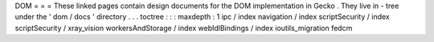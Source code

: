DOM
=
=
=
These
linked
pages
contain
design
documents
for
the
DOM
implementation
in
Gecko
.
They
live
in
-
tree
under
the
'
dom
/
docs
'
directory
.
.
.
toctree
:
:
:
maxdepth
:
1
ipc
/
index
navigation
/
index
scriptSecurity
/
index
scriptSecurity
/
xray_vision
workersAndStorage
/
index
webIdlBindings
/
index
ioutils_migration
fedcm
